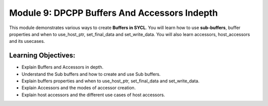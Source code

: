 Module 9: DPCPP Buffers And Accessors Indepth
#############################################

This module demonstrates various ways to create **Buffers in SYCL**. 
You will learn how to use **sub-buffers**, buffer properties and when 
to use_host_ptr, set_final_data and set_write_data. You will also learn 
accessors, host_accessors and its usecases.

Learning Objectives: 
********************

* Explain Buffers and Accessors in depth.

* Understand the Sub buffers and how to create and use Sub buffers.

* Explain buffers properties and when to use_host_ptr, set_final_data and set_write_data.

* Explain Accessors and the modes of accessor creation.

* Explain host accessors and the different use cases of host accessors.